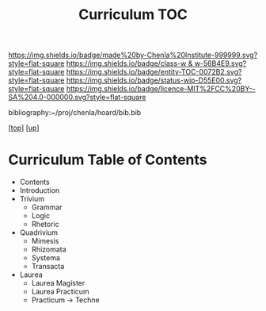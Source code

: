 #   -*- mode: org; fill-column: 60 -*-
#+STARTUP: showall
#+TITLE:   Curriculum TOC

[[https://img.shields.io/badge/made%20by-Chenla%20Institute-999999.svg?style=flat-square]] 
[[https://img.shields.io/badge/class-w & w-56B4E9.svg?style=flat-square]]
[[https://img.shields.io/badge/entity-TOC-0072B2.svg?style=flat-square]]
[[https://img.shields.io/badge/status-wip-D55E00.svg?style=flat-square]]
[[https://img.shields.io/badge/licence-MIT%2FCC%20BY--SA%204.0-000000.svg?style=flat-square]]

bibliography:~/proj/chenla/hoard/bib.bib

[[[../../index.org][top]]] [[[../index.org][up]]]

* Curriculum Table of Contents
:PROPERTIES:
:CUSTOM_ID:
:Name:     /home/deerpig/proj/chenla/warp/09/54/index.org
:Created:  2018-05-05T18:45@Prek Leap (11.642600N-104.919210W)
:ID:       2fe6437f-3d6a-4146-bf79-211c984f71c1
:VER:      578792809.902926483
:GEO:      48P-491193-1287029-15
:BXID:     proj:AWE4-8813
:Class:    primer
:Entity:   toc
:Status:   wip
:Licence:  MIT/CC BY-SA 4.0
:END:

  - Contents
  - Introduction
  - Trivium
    - Grammar
    - Logic
    - Rhetoric
  - Quadrivium
    - Mimesis
    - Rhizomata
    - Systema
    - Transacta
  - Laurea
    - Laurea Magister
    - Laurea Practicum 
    - Practicum -> Techne



